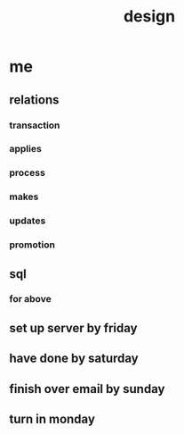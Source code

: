 #+title: design
* me
** relations
*** transaction
*** applies
*** process
*** makes
*** updates
*** promotion
** sql
*** for above
** set up server by friday
** have done by saturday
** finish over email by sunday
** turn in monday
